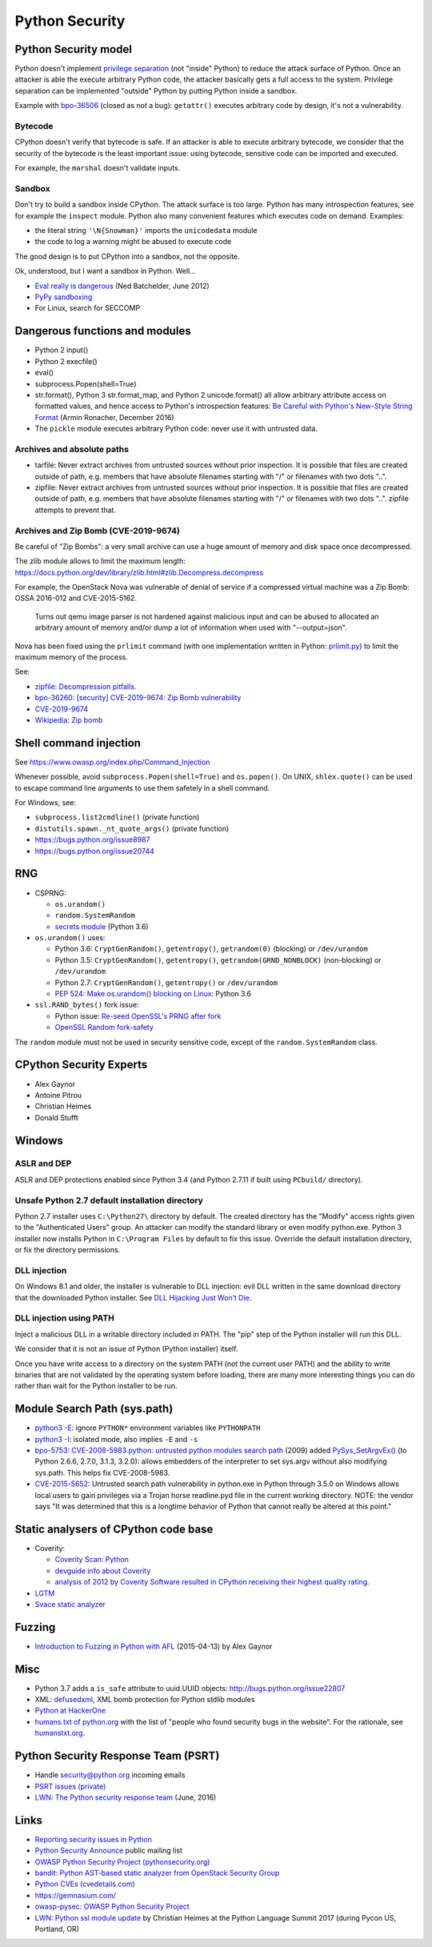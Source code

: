 +++++++++++++++
Python Security
+++++++++++++++

Python Security model
=====================

Python doesn't implement `privilege separation
<https://en.wikipedia.org/wiki/Privilege_separation>`_ (not "inside" Python) to
reduce the attack surface of Python. Once an attacker is able the execute
arbitrary Python code, the attacker basically gets a full access to the system.
Privilege separation can be implemented "outside" Python by putting Python
inside a sandbox.

Example with `bpo-36506 <https://bugs.python.org/issue36506>`_ (closed as not a
bug): ``getattr()`` executes arbitrary code by design, it's not a
vulnerability.

Bytecode
--------

CPython doesn't verify that bytecode is safe. If an attacker is able to
execute arbitrary bytecode, we consider that the security of the bytecode is
the least important issue: using bytecode, sensitive code can be imported and
executed.

For example, the ``marshal`` doesn't validate inputs.

Sandbox
-------

Don't try to build a sandbox inside CPython. The attack surface is too large.
Python has many introspection features, see for example the ``inspect`` module.
Python also many convenient features which executes code on demand. Examples:

* the literal string ``'\N{Snowman}'`` imports the ``unicodedata`` module
* the code to log a warning might be abused to execute code

The good design is to put CPython into a sandbox, not the opposite.

Ok, understood, but I want a sandbox in Python. Well...

* `Eval really is dangerous
  <http://nedbatchelder.com/blog/201206/eval_really_is_dangerous.html>`_
  (Ned Batchelder, June 2012)
* `PyPy sandboxing <http://pypy.org/features.html#sandboxing>`_
* For Linux, search for SECCOMP


Dangerous functions and modules
===============================

* Python 2 input()
* Python 2 execfile()
* eval()
* subprocess.Popen(shell=True)
* str.format(), Python 3 str.format_map, and Python 2 unicode.format() all
  allow arbitrary attribute access on formatted values, and hence access
  to Python's introspection features:
  `Be Careful with Python's New-Style String Format
  <http://lucumr.pocoo.org/2016/12/29/careful-with-str-format/>`_
  (Armin Ronacher, December 2016)
* The ``pickle`` module executes arbitrary Python code: never use it with
  untrusted data.

Archives and absolute paths
---------------------------

* tarfile: Never extract archives from untrusted sources without prior
  inspection. It is possible that files are created outside of path, e.g.
  members that have absolute filenames starting with "/" or filenames with
  two dots "..".
* zipfile: Never extract archives from untrusted sources without prior
  inspection. It is possible that files are created outside of path, e.g.
  members that have absolute filenames starting with "/" or filenames with
  two dots "..". zipfile attempts to prevent that.

Archives and Zip Bomb (CVE-2019-9674)
-------------------------------------

Be careful of "Zip Bombs": a very small archive can use a huge amount of memory
and disk space once decompressed.

The zlib module allows to limit the maximum length:
https://docs.python.org/dev/library/zlib.html#zlib.Decompress.decompress

For example, the OpenStack Nova was vulnerable of denial of service if a
compressed virtual machine was a Zip Bomb: OSSA 2016-012 and CVE-2015-5162.

    Turns out qemu image parser is not hardened against malicious input and can
    be abused to allocated an arbitrary amount of memory and/or dump a lot of
    information when used with "--output=json".

Nova has been fixed using the ``prlimit`` command (with one implementation
written in Python: `prlimit.py
<https://github.com/openstack/oslo.concurrency/blob/master/oslo_concurrency/prlimit.py>`_)
to limit the maximum memory of the process.

See:

* `zipfile: Decompression pitfalls
  <https://docs.python.org/dev/library/zipfile.html#decompression-pitfalls>`_.
* `bpo-36260: [security] CVE-2019-9674: Zip Bomb vulnerability
  <https://bugs.python.org/issue36260>`_
* `CVE-2019-9674 <https://nvd.nist.gov/vuln/detail/CVE-2019-9674>`_
* `Wikipedia: Zip bomb
  <https://en.wikipedia.org/wiki/Zip_bomb>`_


Shell command injection
=======================

See https://www.owasp.org/index.php/Command_Injection

Whenever possible, avoid ``subprocess.Popen(shell=True)`` and ``os.popen()``.
On UNIX, ``shlex.quote()`` can be used to escape command line arguments to use
them safetely in a shell command.

For Windows, see:

* ``subprocess.list2cmdline()`` (private function)
* ``distutils.spawn._nt_quote_args()`` (private function)
* https://bugs.python.org/issue8987
* https://bugs.python.org/issue20744


RNG
===

* CSPRNG:

  * ``os.urandom()``
  * ``random.SystemRandom``
  * `secrets module <https://docs.python.org/dev/library/secrets.html>`_
    (Python 3.6)

* ``os.urandom()`` uses:

  * Python 3.6: ``CryptGenRandom()``, ``getentropy()``,
    ``getrandom(0)`` (blocking) or ``/dev/urandom``
  * Python 3.5: ``CryptGenRandom()``, ``getentropy()``,
    ``getrandom(GRND_NONBLOCK)`` (non-blocking) or ``/dev/urandom``
  * Python 2.7: ``CryptGenRandom()``, ``getentropy()`` or ``/dev/urandom``
  * `PEP 524: Make os.urandom() blocking on Linux
    <https://www.python.org/dev/peps/pep-0524/>`_: Python 3.6


* ``ssl.RAND_bytes()`` fork issue:

  - Python issue: `Re-seed OpenSSL's PRNG after fork
    <http://bugs.python.org/issue18747>`_
  - `OpenSSL Random fork-safety
    <https://wiki.openssl.org/index.php/Random_fork-safety>`_

The ``random`` module must not be used in security sensitive code, except of
the ``random.SystemRandom`` class.


CPython Security Experts
========================

* Alex Gaynor
* Antoine Pitrou
* Christian Heimes
* Donald Stufft

Windows
=======

ASLR and DEP
------------

ASLR and DEP protections enabled since Python 3.4 (and Python 2.7.11 if built
using ``PCbuild/`` directory).

Unsafe Python 2.7 default installation directory
------------------------------------------------

Python 2.7 installer uses ``C:\Python27\`` directory by default. The created
directory has the "Modify" access rights given to the "Authenticated Users"
group. An attacker can modify the standard library or even modify
python.exe. Python 3 installer now installs Python in ``C:\Program Files`` by
default to fix this issue. Override the default installation directory, or
fix the directory permissions.

DLL injection
-------------

On Windows 8.1 and older, the installer is vulnerable to DLL injection:
evil DLL written in the same download directory that the downloaded Python
installer. See `DLL Hijacking Just Won’t Die
<https://textslashplain.com/2015/12/18/dll-hijacking-just-wont-die/>`_.

DLL injection using PATH
------------------------

Inject a malicious DLL in a writable directory included in PATH. The "pip" step
of the Python installer will run this DLL.

We consider that it is not an issue of Python (Python installer) itself.

Once you have write access to a directory on the system PATH (not the current
user PATH) and the ability to write binaries that are not validated by the
operating system before loading, there are many more interesting things you can
do rather than wait for the Python installer to be run.


Module Search Path (sys.path)
=============================

* `python3 -E <https://docs.python.org/3/using/cmdline.html#cmdoption-E>`_:
  ignore ``PYTHON*`` environment variables like ``PYTHONPATH``
* `python3 -I <https://docs.python.org/3/using/cmdline.html#cmdoption-I>`_:
  isolated mode, also implies ``-E`` and ``-s``
* `bpo-5753: CVE-2008-5983 python: untrusted python modules search path
  <http://bugs.python.org/issue5753>`_ (2009) added `PySys_SetArgvEx()
  <https://docs.python.org/dev/c-api/init.html#c.PySys_SetArgvEx>`_ (to Python
  2.6.6, 2.7.0, 3.1.3, 3.2.0): allows embedders of the interpreter to set
  sys.argv without also modifying sys.path. This helps fix CVE-2008-5983.
* `CVE-2015-5652 <http://www.cvedetails.com/cve/CVE-2015-5652/>`_:
  Untrusted search path vulnerability in python.exe in Python through 3.5.0
  on Windows allows local users to gain privileges via a Trojan horse
  readline.pyd file in the current working directory. NOTE: the vendor says
  "It was determined that this is a longtime behavior of Python that cannot
  really be altered at this point."

Static analysers of CPython code base
=====================================

* Coverity:

  - `Coverity Scan: Python <https://scan.coverity.com/projects/python>`_
  - `devguide info about Coverity <https://docs.python.org/devguide/coverity.html>`_
  - `analysis of 2012 by Coverity Software resulted in CPython receiving their
    highest quality rating
    <http://www.coverity.com/press-releases/coverity-finds-python-sets-new-level-of-quality-for-open-source-software/>`_.

* `LGTM <https://lgtm.com/projects/g/python/cpython/>`_
* `Svace static analyzer
  <http://www.ispras.ru/en/technologies/svace/>`_


Fuzzing
=======

* `Introduction to Fuzzing in Python with AFL
  <https://alexgaynor.net/2015/apr/13/introduction-to-fuzzing-in-python-with-afl/>`_
  (2015-04-13) by Alex Gaynor


Misc
====

* Python 3.7 adds a ``is_safe`` attribute to uuid.UUID objects:
  http://bugs.python.org/issue22807
* XML: `defusedxml <https://pypi.python.org/pypi/defusedxml>`_, XML bomb
  protection for Python stdlib modules
* `Python at HackerOne <https://hackerone.com/python>`_
* `humans.txt of python.org <https://www.python.org/humans.txt>`_
  with the list of "people who found security bugs in the website".
  For the rationale, see `humanstxt.org <http://humanstxt.org/>`_.

Python Security Response Team (PSRT)
====================================

* Handle security@python.org incoming emails
* `PSRT issues (private) <https://github.com/python/psrt/issues>`_
* `LWN: The Python security response team
  <https://lwn.net/Articles/691308/>`_ (June, 2016)

Links
=====

* `Reporting security issues in Python
  <https://www.python.org/news/security/>`_
* `Python Security Announce <https://mail.python.org/mm3/mailman3/lists/security-announce.python.org/>`_
  public mailing list
* `OWASP Python Security Project (pythonsecurity.org)
  <http://www.pythonsecurity.org/>`_
* `bandit: Python AST-based static analyzer from OpenStack Security Group
  <https://github.com/openstack/bandit>`_
* `Python CVEs (cvedetails.com)
  <http://www.cvedetails.com/product/18230/Python-Python.html?vendor_id=10210>`_
* https://gemnasium.com/
* `owasp-pysec: OWASP Python Security Project
  <https://github.com/ebranca/owasp-pysec>`_
* `LWN: Python ssl module update
  <https://lwn.net/Articles/724209/>`_ by Christian Heimes at the Python
  Language Summit 2017 (during Pycon US, Portland, OR)
